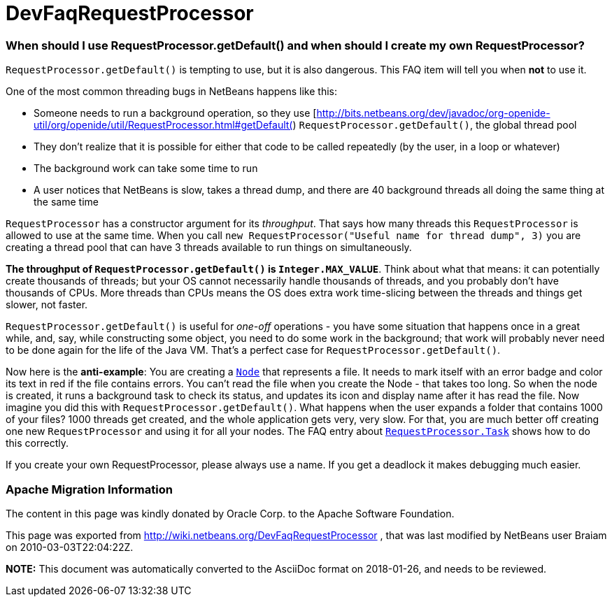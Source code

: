 // 
//     Licensed to the Apache Software Foundation (ASF) under one
//     or more contributor license agreements.  See the NOTICE file
//     distributed with this work for additional information
//     regarding copyright ownership.  The ASF licenses this file
//     to you under the Apache License, Version 2.0 (the
//     "License"); you may not use this file except in compliance
//     with the License.  You may obtain a copy of the License at
// 
//       http://www.apache.org/licenses/LICENSE-2.0
// 
//     Unless required by applicable law or agreed to in writing,
//     software distributed under the License is distributed on an
//     "AS IS" BASIS, WITHOUT WARRANTIES OR CONDITIONS OF ANY
//     KIND, either express or implied.  See the License for the
//     specific language governing permissions and limitations
//     under the License.
//

= DevFaqRequestProcessor
:jbake-type: wiki
:jbake-tags: wiki, devfaq, needsreview
:jbake-status: published

=== When should I use RequestProcessor.getDefault() and when should I create my own RequestProcessor?

`RequestProcessor.getDefault()` is tempting to use, but it is also dangerous.  This FAQ item will tell you when *not* to use it.

One of the most common threading bugs in NetBeans happens like this:

* Someone needs to run a background operation, so they use [link:http://bits.netbeans.org/dev/javadoc/org-openide-util/org/openide/util/RequestProcessor.html#getDefault([http://bits.netbeans.org/dev/javadoc/org-openide-util/org/openide/util/RequestProcessor.html#getDefault(]) `RequestProcessor.getDefault()`, the global thread pool
* They don't realize that it is possible for either that code to be called repeatedly (by the user, in a loop or whatever)
* The background work can take some time to run
* A user notices that NetBeans is slow, takes a thread dump, and there are 40 background threads all doing the same thing at the same time

`RequestProcessor` has a constructor argument for its _throughput_.  That says how many threads this `RequestProcessor` is allowed to use at the same time. When you call `new RequestProcessor("Useful name for thread dump", 3)` you are creating a thread pool that can have 3 threads available to run things on simultaneously.

*The throughput of `RequestProcessor.getDefault()` is `Integer.MAX_VALUE`*.  Think about what that means:  it can potentially create thousands of threads;  but your OS cannot necessarily handle thousands of threads, and you probably don't have thousands of CPUs.  More threads than CPUs means the OS does extra work time-slicing between the threads and things get slower, not faster.

`RequestProcessor.getDefault()` is useful for _one-off_ operations - you have some situation that happens once in a great while, and, say, while constructing some object, you need to do some work in the background;  that work will probably never need to be done again for the life of the Java VM.  That's a perfect case for `RequestProcessor.getDefault()`.

Now here is the *anti-example*:  You are creating a `link:http://bits.netbeans.org/dev/javadoc/org-openide-nodes/org/openide/nodes/Node.html[Node]` that represents a file.  It needs to mark itself with an error badge and color its text in red if the file contains errors.  You can't read the file when you create the Node - that takes too long.  So when the node is created, it runs a background task to check its status, and updates its icon and display name after it has read the file.  Now imagine you did this with `RequestProcessor.getDefault()`.  What happens when the user expands a folder that contains 1000 of your files?  1000 threads get created, and the whole application gets very, very slow.  For that, you are much better off creating one new `RequestProcessor` and using it for all your nodes.  The FAQ entry about `link:DevFaqRequestProcessorTask[RequestProcessor.Task]` shows how to do this correctly.

If you create your own RequestProcessor, please always use a name. If you get a deadlock it makes debugging much easier.

=== Apache Migration Information

The content in this page was kindly donated by Oracle Corp. to the
Apache Software Foundation.

This page was exported from link:http://wiki.netbeans.org/DevFaqRequestProcessor[http://wiki.netbeans.org/DevFaqRequestProcessor] , 
that was last modified by NetBeans user Braiam 
on 2010-03-03T22:04:22Z.


*NOTE:* This document was automatically converted to the AsciiDoc format on 2018-01-26, and needs to be reviewed.
